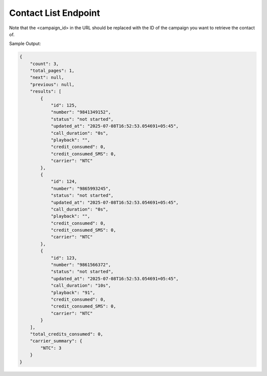 Contact List Endpoint
==============

+----------------------------------------------------------------------------+-------------------+-----------------+
| URL                                                                        | Required Values   | HTTP Methods    |
+============================================================================+===================+=================+
| https://api.tingting.io/api/v1/campaign-detail/<campaign_id>/    | Campaign ID       | GET             |
+----------------------------------------------------------------------------+-------------------+-----------------+

Note that the <campaign_id> in the URL should be replaced with the ID of the campaign you want to retrieve the contact of. 

Sample Output:

.. code-block:: json

    {
        "count": 3,
        "total_pages": 1,
        "next": null,
        "previous": null,
        "results": [
            {
                "id": 125,
                "number": "9841349152",
                "status": "not started",
                "updated_at": "2025-07-08T16:52:53.054691+05:45",
                "call_duration": "0s",
                "playback": "",
                "credit_consumed": 0,
                "credit_consumed_SMS": 0,
                "carrier": "NTC"
            },
            {
                "id": 124,
                "number": "9865993245",
                "status": "not started",
                "updated_at": "2025-07-08T16:52:53.054691+05:45",
                "call_duration": "0s",
                "playback": "",
                "credit_consumed": 0,
                "credit_consumed_SMS": 0,
                "carrier": "NTC"
            },
            {
                "id": 123,
                "number": "9861566372",
                "status": "not started",
                "updated_at": "2025-07-08T16:52:53.054691+05:45",
                "call_duration": "10s",
                "playback": "91",
                "credit_consumed": 0,
                "credit_consumed_SMS": 0,
                "carrier": "NTC"
            }
        ],
        "total_credits_consumed": 0,
        "carrier_summary": {
            "NTC": 3
        }
    }